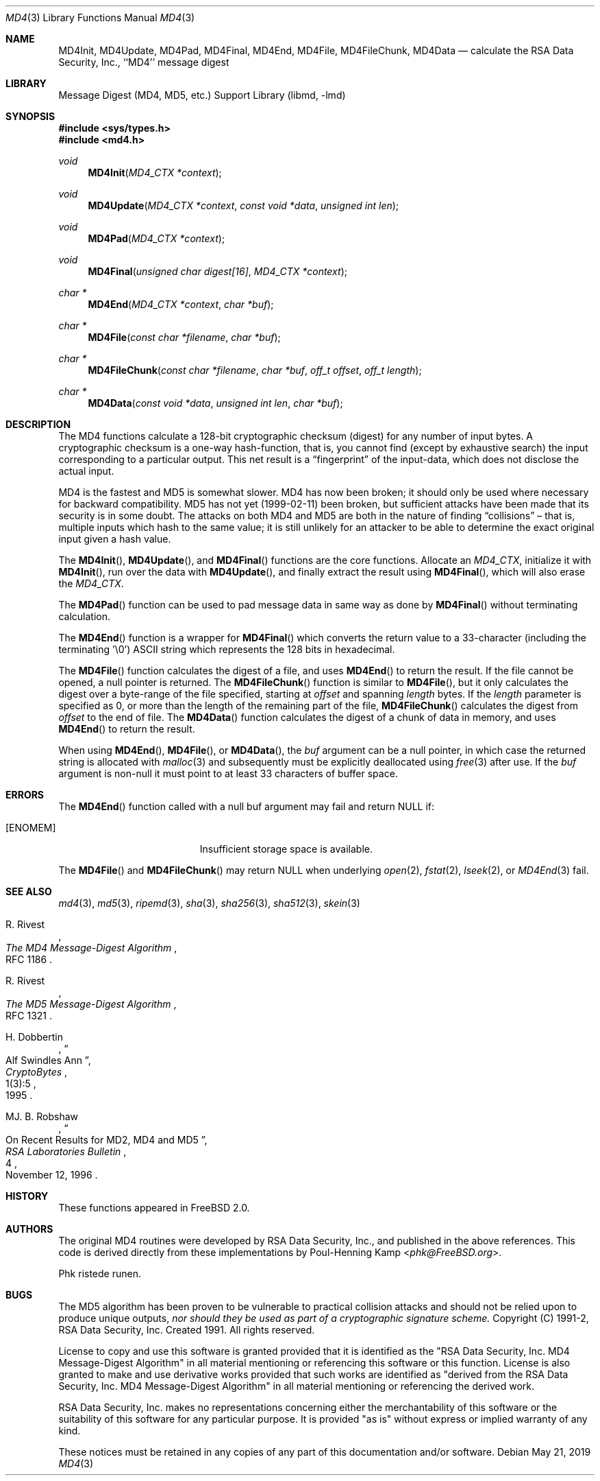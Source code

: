 .\"
.\" ----------------------------------------------------------------------------
.\" "THE BEER-WARE LICENSE" (Revision 42):
.\" <phk@FreeBSD.org> wrote this file.  As long as you retain this notice you
.\" can do whatever you want with this stuff. If we meet some day, and you think
.\" this stuff is worth it, you can buy me a beer in return.   Poul-Henning Kamp
.\" ----------------------------------------------------------------------------
.\"
.Dd May 21, 2019
.Dt MD4 3
.Os
.Sh NAME
.Nm MD4Init ,
.Nm MD4Update ,
.Nm MD4Pad ,
.Nm MD4Final ,
.Nm MD4End ,
.Nm MD4File ,
.Nm MD4FileChunk ,
.Nm MD4Data
.Nd calculate the RSA Data Security, Inc., ``MD4'' message digest
.Sh LIBRARY
.Lb libmd
.Sh SYNOPSIS
.In sys/types.h
.In md4.h
.Ft void
.Fn MD4Init "MD4_CTX *context"
.Ft void
.Fn MD4Update "MD4_CTX *context" "const void *data" "unsigned int len"
.Ft void
.Fn MD4Pad "MD4_CTX *context"
.Ft void
.Fn MD4Final "unsigned char digest[16]" "MD4_CTX *context"
.Ft "char *"
.Fn MD4End "MD4_CTX *context" "char *buf"
.Ft "char *"
.Fn MD4File "const char *filename" "char *buf"
.Ft "char *"
.Fn MD4FileChunk "const char *filename" "char *buf" "off_t offset" "off_t length"
.Ft "char *"
.Fn MD4Data "const void *data" "unsigned int len" "char *buf"
.Sh DESCRIPTION
The MD4 functions calculate a 128-bit cryptographic checksum (digest)
for any number of input bytes.
A cryptographic checksum is a one-way
hash-function, that is, you cannot find (except by exhaustive search)
the input corresponding to a particular output.
This net result is a
.Dq fingerprint
of the input-data, which does not disclose the actual input.
.Pp
MD4 is the fastest and MD5 is somewhat slower.
MD4 has now been broken; it should only be used where necessary for
backward compatibility.
MD5 has not yet (1999-02-11) been broken, but sufficient attacks have been
made that its security is in some doubt.
The attacks on both MD4 and MD5
are both in the nature of finding
.Dq collisions
\[en]
that is, multiple
inputs which hash to the same value; it is still unlikely for an attacker
to be able to determine the exact original input given a hash value.
.Pp
The
.Fn MD4Init ,
.Fn MD4Update ,
and
.Fn MD4Final
functions are the core functions.
Allocate an
.Vt MD4_CTX ,
initialize it with
.Fn MD4Init ,
run over the data with
.Fn MD4Update ,
and finally extract the result using
.Fn MD4Final ,
which will also erase the
.Vt MD4_CTX .
.Pp
The
.Fn MD4Pad
function can be used to pad message data in same way
as done by
.Fn MD4Final
without terminating calculation.
.Pp
The
.Fn MD4End
function is a wrapper for
.Fn MD4Final
which converts the return value to a 33-character
(including the terminating '\e0')
ASCII string which represents the 128 bits in hexadecimal.
.Pp
The
.Fn MD4File
function calculates the digest of a file, and uses
.Fn MD4End
to return the result.
If the file cannot be opened, a null pointer is returned.
The
.Fn MD4FileChunk
function is similar to
.Fn MD4File ,
but it only calculates the digest over a byte-range of the file specified,
starting at
.Fa offset
and spanning
.Fa length
bytes.
If the
.Fa length
parameter is specified as 0, or more than the length of the remaining part
of the file,
.Fn MD4FileChunk
calculates the digest from
.Fa offset
to the end of file.
The
.Fn MD4Data
function calculates the digest of a chunk of data in memory, and uses
.Fn MD4End
to return the result.
.Pp
When using
.Fn MD4End ,
.Fn MD4File ,
or
.Fn MD4Data ,
the
.Fa buf
argument can be a null pointer, in which case the returned string
is allocated with
.Xr malloc 3
and subsequently must be explicitly deallocated using
.Xr free 3
after use.
If the
.Fa buf
argument is non-null it must point to at least 33 characters of buffer space.
.Sh ERRORS
The
.Fn MD4End
function called with a null buf argument may fail and return NULL if:
.Bl -tag -width Er
.It Bq Er ENOMEM
Insufficient storage space is available.
.El
.Pp
The
.Fn MD4File
and
.Fn MD4FileChunk
may return NULL when underlying
.Xr open 2 ,
.Xr fstat 2 ,
.Xr lseek 2 ,
or
.Xr MD4End 3
fail.
.Sh SEE ALSO
.Xr md4 3 ,
.Xr md5 3 ,
.Xr ripemd 3 ,
.Xr sha 3 ,
.Xr sha256 3 ,
.Xr sha512 3 ,
.Xr skein 3
.Rs
.%A R. Rivest
.%T The MD4 Message-Digest Algorithm
.%O RFC 1186
.Re
.Rs
.%A R. Rivest
.%T The MD5 Message-Digest Algorithm
.%O RFC 1321
.Re
.Rs
.%A H. Dobbertin
.%T Alf Swindles Ann
.%J CryptoBytes
.%N 1(3):5
.%D 1995
.Re
.Rs
.%A MJ. B. Robshaw
.%T On Recent Results for MD2, MD4 and MD5
.%J RSA Laboratories Bulletin
.%N 4
.%D November 12, 1996
.Re
.Sh HISTORY
These functions appeared in
.Fx 2.0 .
.Sh AUTHORS
The original MD4 routines were developed by
RSA Data Security, Inc., and published in the above references.
This code is derived directly from these implementations by
.An Poul-Henning Kamp Aq Mt phk@FreeBSD.org .
.Pp
Phk ristede runen.
.Sh BUGS
The MD5 algorithm has been proven to be vulnerable to practical collision
attacks and should not be relied upon to produce unique outputs,
.Em nor should they be used as part of a cryptographic signature scheme.
Copyright (C) 1991-2, RSA Data Security, Inc. Created 1991. All
rights reserved.
.Pp
License to copy and use this software is granted provided that it
is identified as the "RSA Data Security, Inc. MD4 Message-Digest
Algorithm" in all material mentioning or referencing this software
or this function.
License is also granted to make and use derivative works provided
that such works are identified as "derived from the RSA Data
Security, Inc. MD4 Message-Digest Algorithm" in all material
mentioning or referencing the derived work.
.Pp
RSA Data Security, Inc. makes no representations concerning either
the merchantability of this software or the suitability of this
software for any particular purpose. It is provided "as is"
without express or implied warranty of any kind.
.Pp
These notices must be retained in any copies of any part of this
documentation and/or software.
